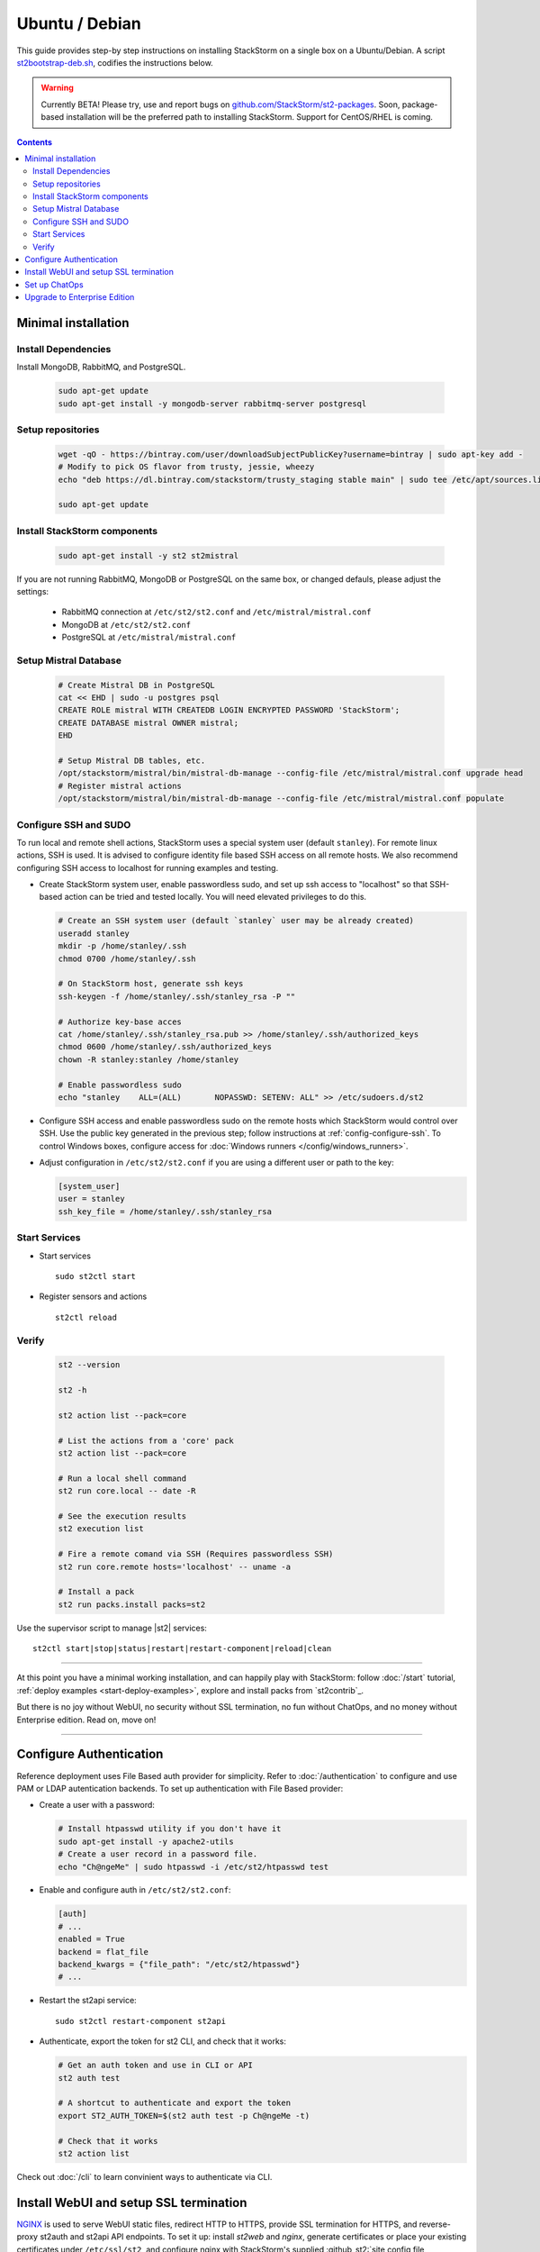 Ubuntu / Debian
=================

This guide provides step-by step instructions on installing StackStorm on a single box on a Ubuntu/Debian.
A script `st2bootstrap-deb.sh <https://github.com/StackStorm/st2-packages/blob/master/scripts/st2bootstrap-deb.sh>`_,
codifies the instructions below.

.. warning :: Currently BETA! Please try, use and report bugs on
   `github.com/StackStorm/st2-packages <https://github.com/StackStorm/st2-packages/issues/new>`_.
   Soon, package-based installation will be
   the preferred path to installing StackStorm. Support for CentOS/RHEL is coming.

.. contents::


Minimal installation
--------------------

Install Dependencies
~~~~~~~~~~~~~~~~~~~~

Install MongoDB, RabbitMQ, and PostgreSQL.

  .. code-block:: bash

    sudo apt-get update
    sudo apt-get install -y mongodb-server rabbitmq-server postgresql


Setup repositories
~~~~~~~~~~~~~~~~~~~

  .. code-block:: bash

    wget -qO - https://bintray.com/user/downloadSubjectPublicKey?username=bintray | sudo apt-key add -
    # Modify to pick OS flavor from trusty, jessie, wheezy
    echo "deb https://dl.bintray.com/stackstorm/trusty_staging stable main" | sudo tee /etc/apt/sources.list.d/st2-staging-stable.list

    sudo apt-get update


Install StackStorm components
~~~~~~~~~~~~~~~~~~~~~~~~~~~~~

  .. code-block:: bash

      sudo apt-get install -y st2 st2mistral


If you are not running RabbitMQ, MongoDB or PostgreSQL on the same box, or changed defauls,
please adjust the settings:

    * RabbitMQ connection at ``/etc/st2/st2.conf`` and ``/etc/mistral/mistral.conf``
    * MongoDB at ``/etc/st2/st2.conf``
    * PostgreSQL at ``/etc/mistral/mistral.conf``

Setup Mistral Database
~~~~~~~~~~~~~~~~~~~~~~

  .. code-block:: bash

    # Create Mistral DB in PostgreSQL
    cat << EHD | sudo -u postgres psql
    CREATE ROLE mistral WITH CREATEDB LOGIN ENCRYPTED PASSWORD 'StackStorm';
    CREATE DATABASE mistral OWNER mistral;
    EHD

    # Setup Mistral DB tables, etc.
    /opt/stackstorm/mistral/bin/mistral-db-manage --config-file /etc/mistral/mistral.conf upgrade head
    # Register mistral actions
    /opt/stackstorm/mistral/bin/mistral-db-manage --config-file /etc/mistral/mistral.conf populate

Configure SSH and SUDO
~~~~~~~~~~~~~~~~~~~~~~
To run local and remote shell actions, StackStorm uses a special system user (default ``stanley``).
For remote linux actions, SSH is used. It is advised to configure identity file based SSH access on all remote hosts. We also recommend configuring SSH access to localhost for running examples and testing.

* Create StackStorm system user, enable passwordless sudo, and set up ssh access to "localhost" so that SSH-based action can be tried and tested locally. You will need elevated privileges to do this.

  .. code-block:: bash

    # Create an SSH system user (default `stanley` user may be already created)
    useradd stanley
    mkdir -p /home/stanley/.ssh
    chmod 0700 /home/stanley/.ssh

    # On StackStorm host, generate ssh keys
    ssh-keygen -f /home/stanley/.ssh/stanley_rsa -P ""

    # Authorize key-base acces
    cat /home/stanley/.ssh/stanley_rsa.pub >> /home/stanley/.ssh/authorized_keys
    chmod 0600 /home/stanley/.ssh/authorized_keys
    chown -R stanley:stanley /home/stanley

    # Enable passwordless sudo
    echo "stanley    ALL=(ALL)       NOPASSWD: SETENV: ALL" >> /etc/sudoers.d/st2

* Configure SSH access and enable passwordless sudo on the remote hosts which StackStorm would control
  over SSH. Use the public key generated in the previous step; follow instructions at :ref:`config-configure-ssh`.
  To control Windows boxes, configure access for :doc:`Windows runners </config/windows_runners>`.

* Adjust configuration in ``/etc/st2/st2.conf`` if you are using a different user or path to the key:

  .. sourcecode:: ini

    [system_user]
    user = stanley
    ssh_key_file = /home/stanley/.ssh/stanley_rsa

Start Services
~~~~~~~~~~~~~~
* Start services ::

    sudo st2ctl start

* Register sensors and actions ::

    st2ctl reload

Verify
~~~~~~

  .. code-block:: bash

    st2 --version

    st2 -h

    st2 action list --pack=core

    # List the actions from a 'core' pack
    st2 action list --pack=core

    # Run a local shell command
    st2 run core.local -- date -R

    # See the execution results
    st2 execution list

    # Fire a remote comand via SSH (Requires passwordless SSH)
    st2 run core.remote hosts='localhost' -- uname -a

    # Install a pack
    st2 run packs.install packs=st2

Use the supervisor script to manage |st2| services: ::

    st2ctl start|stop|status|restart|restart-component|reload|clean


-----------------

At this point you have a minimal working installation, and can happily play with StackStorm:
follow :doc:`/start` tutorial, :ref:`deploy examples <start-deploy-examples>`, explore and install packs from `st2contrib`_.

But there is no joy without WebUI, no security without SSL termination, no fun without ChatOps, and no money without Enterprise edition. Read on, move on!

-----------------

Configure Authentication
------------------------

Reference deployment uses File Based auth provider for simplicity. Refer to :doc:`/authentication` to configure and use PAM or LDAP autentication backends. To set up authentication with File Based provider:

* Create a user with a password:

  .. code-block:: bash

    # Install htpasswd utility if you don't have it
    sudo apt-get install -y apache2-utils
    # Create a user record in a password file.
    echo "Ch@ngeMe" | sudo htpasswd -i /etc/st2/htpasswd test

* Enable and configure auth in ``/etc/st2/st2.conf``:

  .. sourcecode:: ini

    [auth]
    # ...
    enabled = True
    backend = flat_file
    backend_kwargs = {"file_path": "/etc/st2/htpasswd"}
    # ...

* Restart the st2api service: ::

    sudo st2ctl restart-component st2api

* Authenticate, export the token for st2 CLI, and check that it works:

  .. code-block:: bash

    # Get an auth token and use in CLI or API
    st2 auth test

    # A shortcut to authenticate and export the token
    export ST2_AUTH_TOKEN=$(st2 auth test -p Ch@ngeMe -t)

    # Check that it works
    st2 action list

Check out :doc:`/cli` to learn convinient ways to authenticate via CLI.

Install WebUI and setup SSL termination
---------------------------------------
`NGINX <http://nginx.org/>`_ is used to serve WebUI static files, redirect HTTP to HTTPS,
provide SSL termination for HTTPS, and reverse-proxy st2auth and st2api API endpoints.
To set it up: install `st2web` and `nginx`, generate certificates or place your existing
certificates under ``/etc/ssl/st2``, and configure nginx with StackStorm's supplied
:github_st2:`site config file st2.conf<conf/nginx/st2.conf>`.

  .. code-block:: bash

    # Install st2web and nginx
    sudo apt-get install -y st2web nginx

    # Generate self-signed certificate or place your existing certificate under /etc/ssl/st2
    sudo mkdir -p /etc/ssl/st2
    sudo openssl req -x509 -newkey rsa:2048 -keyout /etc/ssl/st2/st2.key -out /etc/ssl/st2/st2.crt \
    -days XXX -nodes -subj "/C=US/ST=California/L=Palo Alto/O=StackStorm/OU=Information \
    Technology/CN=$(hostname)"

    # Remove default site, if present
    sudo rm /etc/nginx/sites-enabled/default
    # Copy and enable StackStorm's supplied config file
    sudo cp /usr/share/doc/st2/conf/nginx/st2.conf /etc/nginx/sites-available/
    sudo ln -s /etc/nginx/sites-available/st2.conf /etc/nginx/sites-enabled/st2.conf

    sudo service nginx restart

If you modify ports, or url paths in nginx configuration, make correspondent chagnes in st2web
configuration at ``/opt/stackstorm/static/webui/config.js``.

Use your browser to connect to ``https://{ST2HOST}`` and login to the WebUI.

Set up ChatOps
--------------

.. todo:: detail this section

If you already have Hubot installed and working, you only have to install the ``hubot-stackstorm`` plugin and configure StackStorm env variables (below) to get started.

Otherwise, the easiest way to install Hubot and configure StackStorm ChatOps is to use `stackstorm/hubot <https://hub.docker.com/r/stackstorm/hubot/>`_ docker image. Make sure all the prerequisites are in order:

  * You should have the ``chatops`` pack installed in StackStorm (it should be there by default), and the ``chatops.notify`` rule is enabled.
  * If Docker is not installed, follow the instructions at the `Docker website <https://docs.docker.com/engine/installation/linux/ubuntulinux/>`_.
  * Pull the ``stackstorm/hubot`` image: ``docker pull stackstorm/hubot``.

To pass StackStorm credentials and your chat adapter settings to Hubot, you'll have to launch the container with environment variables necessary for Hubot to run.

Hubot settings (change those to suit your environment):

  * ``HUBOT_ADAPTER=<adapter>``: your adapter (``slack``, ``hipchat``, ``irc``, ``yammer``, ``xmpp`` and ``flowdock`` are supported).
  * ``NODE_TLS_REJECT_UNAUTHORIZED=0``: set if you don't have a valid SSL certificate.
  * ``EXPRESS_PORT=8081``
  * ``HUBOT_LOG_LEVEL=debug``
  * ``HUBOT_NAME=hubot``
  * ``HUBOT_ALIAS=!``

StackStorm plugin for Hubot also requires you to set the following:

  * ``ST2_AUTH_USERNAME``: username Hubot should use to launch StackStorm actions.
  * ``ST2_AUTH_PASSWORD``: password for the user.
  * ``ST2_WEBUI_URL``: public URL of your StackStorm instance. Hubot needs it to give users links to execution details.
  * ``ST2_AUTH_URL``: StackStorm auth endpoint. Default is ``https://<hostname>:443/auth`` (don't use ``localhost`` because it will point to the Docker container).
  * ``ST2_API``: StackStorm API endpoint. Default is ``https://<hostname>:443/api`` (no ``localhost``, same as above).

Chat credentials are configured according to the adapter settings:

  * Slack: `hubot-slack <https://github.com/slackhq/hubot-slack>`_.
  * HipChat: `hubot-hipchat <https://github.com/hipchat/hubot-hipchat>`_.
  * Yammer: `hubot-yammer <https://github.com/athieriot/hubot-yammer>`_.
  * Flowdock: `hubot-flowdock <https://github.com/flowdock/hubot-flowdock>`_.
  * IRC: `hubot-irc <https://github.com/nandub/hubot-irc>`_.
  * XMPP: `hubot-xmpp <https://github.com/markstory/hubot-xmpp>`_.

An example of the final startup script for the container:

  .. code-block:: bash

    # Terminate and clear a running instance
    /usr/bin/docker rm stackstorm/hubot >/dev/null 2>&1

    # Launch with env variables
    /usr/bin/docker run                                          \
      --name hubot --net bridge --detach=true                    \
      -m 0b -p 8081:8080 --add-host myhost:10.0.1.100            \
      -e ST2_WEBUI_URL=https://myhost                            \
      -e ST2_AUTH_URL=https://myhost:443/auth                    \
      -e ST2_API=https://myhost:443/api                          \
      -e ST2_AUTH_USERNAME=chatops_bot                           \
      -e ST2_AUTH_PASSWORD=x6hgOCD4mWGe9LuOzsXZg0cu4OkCOPNr      \
      -e EXPRESS_PORT=8081                                       \
      -e NODE_TLS_REJECT_UNAUTHORIZED=0                          \
      -e HUBOT_ALIAS=!                                           \
      -e HUBOT_LOG_LEVEL=debug                                   \
      -e HUBOT_NAME=hubot                                        \
      -e HUBOT_ADAPTER=yammer                                    \
      -e HUBOT_YAMMER_ACCESS_TOKEN=2361395-RlgDFJSgVk3xsLFyOtjPA \
      -e HUBOT_YAMMER_GROUPS=Bots                                \
      stackstorm/hubot

An `init script <https://gist.github.com/emedvedev/3236a3bf104b2f0184f1>`_ is also available. Replace the environment variables with your own values and save the script as ``/etc/init.d/docker-hubot`` to start the container at launch and control it with ``service docker-hubot``.

Upgrade to Enterprise Edition
-----------------------------
Enterprise Edition is deployed as an addition on top of StackStorm. Detailed instructions coming up soon.
If you are an Enterprise usercustomer, call support@stackstorm.com and we provide the instructions.

